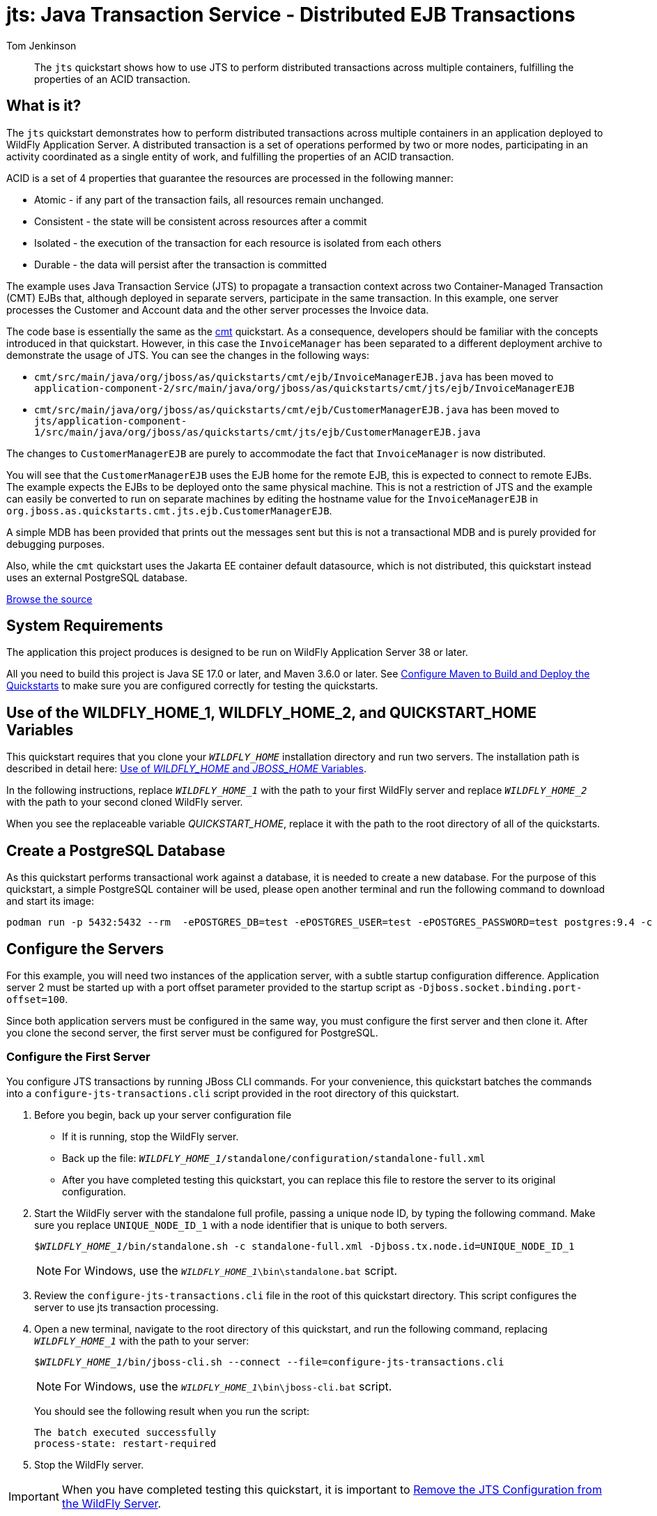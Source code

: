 ifdef::env-github[]
:artifactId: jts
endif::[]

//***********************************************************************************
// Enable the following flag to build README.html files for JBoss EAP product builds.
// Comment it out for WildFly builds.
//***********************************************************************************
//:ProductRelease:

//***********************************************************************************
// Enable the following flag to build README.html files for EAP XP product builds.
// Comment it out for WildFly or JBoss EAP product builds.
//***********************************************************************************
//:EAPXPRelease:

// This is a universal name for all releases
:ProductShortName: JBoss EAP
// Product names and links are dependent on whether it is a product release (CD or JBoss)
// or the WildFly project.
// The "DocInfo*" attributes are used to build the book links to the product documentation

ifdef::ProductRelease[]
// JBoss EAP release
:productName: JBoss EAP
:productNameFull: Red Hat JBoss Enterprise Application Platform
:productVersion: 8.1
:DocInfoProductNumber: {productVersion}
:WildFlyQuickStartRepoTag: 8.1.x
:helmChartName: jboss-eap/eap81
endif::[]

ifdef::EAPXPRelease[]
// JBoss EAP XP release
:productName: JBoss EAP XP
:productNameFull: Red Hat JBoss Enterprise Application Platform expansion pack
:productVersion: 5.0
:WildFlyQuickStartRepoTag: XP_5.0.0.GA
endif::[]

ifdef::ProductRelease,EAPXPRelease[]
:githubRepoUrl: https://github.com/jboss-developer/jboss-eap-quickstarts/
:githubRepoCodeUrl: https://github.com/jboss-developer/jboss-eap-quickstarts.git
:jbossHomeName: EAP_HOME
:DocInfoProductName: Red Hat JBoss Enterprise Application Platform
:DocInfoProductNameURL: red_hat_jboss_enterprise_application_platform
:DocInfoPreviousProductName: jboss-enterprise-application-platform
:quickstartDownloadName: {productNameFull} {productVersion} Quickstarts
:quickstartDownloadUrl: https://access.redhat.com/jbossnetwork/restricted/listSoftware.html?product=appplatform&downloadType=distributions
:helmRepoName: jboss-eap
:helmRepoUrl: https://jbossas.github.io/eap-charts/
// END ifdef::ProductRelease,EAPXPRelease[]
endif::[]

ifndef::ProductRelease,EAPXPRelease[]
// WildFly project
:productName: WildFly
:productNameFull: WildFly Application Server
:ProductShortName: {productName}
:jbossHomeName: WILDFLY_HOME
:productVersion: 38
:githubRepoUrl: https://github.com/wildfly/quickstart/
:githubRepoCodeUrl: https://github.com/wildfly/quickstart.git
:WildFlyQuickStartRepoTag: 38.0.0.Final
:DocInfoProductName: Red Hat JBoss Enterprise Application Platform
:DocInfoProductNameURL: red_hat_jboss_enterprise_application_platform
:DocInfoPreviousProductName: jboss-enterprise-application-platform
:helmRepoName: wildfly
:helmRepoUrl: http://docs.wildfly.org/wildfly-charts/
:helmChartName: wildfly/wildfly
// END ifndef::ProductRelease,EAPCDRelease,EAPXPRelease[]
endif::[]

:source: {githubRepoUrl}

// Values for Openshift S2i sections attributes
:EapForOpenshiftBookName: {productNameFull} for OpenShift
:EapForOpenshiftOnlineBookName: {EapForOpenshiftBookName} Online
:xpaasproduct: {productNameFull} for OpenShift
:xpaasproduct-shortname: {ProductShortName} for OpenShift
:ContainerRegistryName: Red Hat Container Registry
:EapForOpenshiftBookName: Getting Started with {ProductShortName} for OpenShift Container Platform
:EapForOpenshiftOnlineBookName: Getting Started with {ProductShortName} for OpenShift Online
:OpenShiftOnlinePlatformName: Red Hat OpenShift Container Platform
:OpenShiftOnlineName: Red Hat OpenShift Online
// Links to the OpenShift documentation
:LinkOpenShiftGuide: https://access.redhat.com/documentation/en-us/{DocInfoProductNameURL}/{DocInfoProductNumber}/html-single/getting_started_with_jboss_eap_for_openshift_container_platform/
:LinkOpenShiftOnlineGuide: https://access.redhat.com/documentation/en-us/{DocInfoProductNameURL}/{DocInfoProductNumber}/html-single/getting_started_with_jboss_eap_for_openshift_online/

ifdef::EAPXPRelease[]
// Attributes for XP releases
:EapForOpenshiftBookName: {productNameFull} for OpenShift
:EapForOpenshiftOnlineBookName: {productNameFull} for OpenShift Online
:xpaasproduct: {productNameFull} for OpenShift
:ContainerRegistryName: Red Hat Container Registry
:EapForOpenshiftBookName: {productNameFull} for OpenShift
:EapForOpenshiftOnlineBookName: {productNameFull} for OpenShift Online
// Links to the OpenShift documentation
:LinkOpenShiftGuide: https://access.redhat.com/documentation/en-us/red_hat_jboss_enterprise_application_platform/{DocInfoProductNumber}/html/using_eclipse_microprofile_in_jboss_eap/using-the-openshift-image-for-jboss-eap-xp_default
:LinkOpenShiftOnlineGuide: https://access.redhat.com/documentation/en-us/red_hat_jboss_enterprise_application_platform/{DocInfoProductNumber}/html/using_eclipse_microprofile_in_jboss_eap/using-the-openshift-image-for-jboss-eap-xp_default
endif::[]

//*************************
// Other values
//*************************
:buildRequirements: Java SE 17.0 or later, and Maven 3.6.0 or later
:javaVersion: Jakarta EE 10
ifdef::EAPXPRelease[]
:javaVersion: Eclipse MicroProfile
endif::[]
:guidesBaseUrl: https://github.com/jboss-developer/jboss-developer-shared-resources/blob/master/guides/
:useEclipseUrl: {guidesBaseUrl}USE_JBDS.adoc#use_red_hat_jboss_developer_studio_or_eclipse_to_run_the_quickstarts
:useEclipseDeployJavaClientDocUrl: {guidesBaseUrl}USE_JBDS.adoc#deploy_and_undeploy_a_quickstart_containing_server_and_java_client_projects
:useEclipseDeployEARDocUrl: {guidesBaseUrl}USE_JBDS.adoc#deploy_and_undeploy_a_quickstart_ear_project
:useProductHomeDocUrl: {guidesBaseUrl}USE_OF_{jbossHomeName}.adoc#use_of_product_home_and_jboss_home_variables
:configureMavenDocUrl: {guidesBaseUrl}CONFIGURE_MAVEN_JBOSS_EAP.adoc#configure_maven_to_build_and_deploy_the_quickstarts
:addUserDocUrl: {guidesBaseUrl}CREATE_USERS.adoc#create_users_required_by_the_quickstarts
:addApplicationUserDocUrl: {guidesBaseUrl}CREATE_USERS.adoc#add_an_application_user
:addManagementUserDocUrl: {guidesBaseUrl}CREATE_USERS.adoc#add_an_management_user
:startServerDocUrl: {guidesBaseUrl}START_JBOSS_EAP.adoc#start_the_jboss_eap_server
:configurePostgresDocUrl: {guidesBaseUrl}CONFIGURE_POSTGRESQL_JBOSS_EAP.adoc#configure_the_postgresql_database_for_use_with_the_quickstarts
:configurePostgresDownloadDocUrl: {guidesBaseUrl}CONFIGURE_POSTGRESQL_JBOSS_EAP.adoc#download_and_install_postgresql
:configurePostgresCreateUserDocUrl: {guidesBaseUrl}CONFIGURE_POSTGRESQL_JBOSS_EAP.adoc#create_a_database_user
:configurePostgresAddModuleDocUrl: {guidesBaseUrl}CONFIGURE_POSTGRESQL_JBOSS_EAP.adoc#add_the_postgres_module_to_the_jboss_eap_server
:configurePostgresDriverDocUrl: {guidesBaseUrl}CONFIGURE_POSTGRESQL_JBOSS_EAP.adoc#configure_the_postgresql_driver_in_the_jboss_eap_server
:configureBytemanDownloadDocUrl: {guidesBaseUrl}CONFIGURE_BYTEMAN.adoc#download_and_configure_byteman
:configureBytemanDisableDocUrl: {guidesBaseUrl}CONFIGURE_BYTEMAN.adoc#disable_the_byteman_script
:configureBytemanClearDocUrl: {guidesBaseUrl}CONFIGURE_BYTEMAN.adoc#clear_the_transaction_object_store
:configureBytemanQuickstartDocUrl: {guidesBaseUrl}CONFIGURE_BYTEMAN.adoc#configure_byteman_for_use_with_the_quickstarts
:configureBytemanHaltDocUrl: {guidesBaseUrl}CONFIGURE_BYTEMAN.adoc#use_byteman_to_halt_the_application[
:configureBytemanQuickstartsDocUrl: {guidesBaseUrl}CONFIGURE_BYTEMAN.adoc#configure_byteman_for_use_with_the_quickstarts

= jts: Java Transaction Service - Distributed EJB Transactions
:author: Tom Jenkinson
:level: Intermediate
:technologies: JTS, EJB, JMS
:prerequisites: link:cmt/README{outfilesuffix}[cmt]

[abstract]
The `jts` quickstart shows how to use JTS to perform distributed transactions across multiple containers, fulfilling the properties of an ACID transaction.

:standalone-server-type: full
:archiveType: war
:requires-multiple-servers:
:jbds-not-supported:
:uses-ds-xml:

== What is it?

The `jts` quickstart demonstrates how to perform distributed transactions across multiple containers in an application deployed to {productNameFull}. A distributed transaction is a set of operations performed by two or more nodes, participating in an activity coordinated as a single entity of work, and fulfilling the properties of an ACID transaction.

ACID is a set of 4 properties that guarantee the resources are processed in the following manner:

* Atomic - if any part of the transaction fails, all resources remain unchanged.
* Consistent - the state will be consistent across resources after a commit
* Isolated - the execution of the transaction for each resource is isolated from each others
* Durable - the data will persist after the transaction is committed

The example uses Java Transaction Service (JTS) to propagate a transaction context across two Container-Managed Transaction (CMT) EJBs that, although deployed in separate servers, participate in the same transaction. In this example, one server processes the Customer and Account data and the other server processes the Invoice data.

The code base is essentially the same as the link:../cmt/README.adoc[cmt] quickstart.
As a consequence, developers should be familiar with the concepts introduced in that quickstart.
However, in this case the `InvoiceManager` has been separated to a different deployment archive to demonstrate the usage of JTS. You can see the changes in the following ways:

* `cmt/src/main/java/org/jboss/as/quickstarts/cmt/ejb/InvoiceManagerEJB.java` has been moved to `application-component-2/src/main/java/org/jboss/as/quickstarts/cmt/jts/ejb/InvoiceManagerEJB`
* `cmt/src/main/java/org/jboss/as/quickstarts/cmt/ejb/CustomerManagerEJB.java` has been moved to `jts/application-component-1/src/main/java/org/jboss/as/quickstarts/cmt/jts/ejb/CustomerManagerEJB.java`

The changes to `CustomerManagerEJB` are purely to accommodate the fact that `InvoiceManager` is now distributed.

You will see that the `CustomerManagerEJB` uses the EJB home for the remote EJB, this is expected to connect to remote EJBs. The example expects the EJBs to be deployed onto the same physical machine. This is not a restriction of JTS and the example can easily be converted to run on separate machines by editing the hostname value for the `InvoiceManagerEJB` in `org.jboss.as.quickstarts.cmt.jts.ejb.CustomerManagerEJB`.

A simple MDB has been provided that prints out the messages sent but this is not a transactional MDB and is purely provided for debugging purposes.

Also, while the `cmt` quickstart uses the Jakarta EE container default datasource, which is not distributed, this quickstart instead uses an external PostgreSQL database.

// Link to the quickstart source
:leveloffset: +1

ifndef::ProductRelease,EAPXPRelease[]
link:https://github.com/wildfly/quickstart/tree/{WildFlyQuickStartRepoTag}/{artifactId}[Browse the source]
endif::[]

:leveloffset!:
// System Requirements
:leveloffset: +1

[[system_requirements]]
= System Requirements
//******************************************************************************
// Include this template to describe the standard system requirements for
// running the quickstarts.
//
// The Forge quickstarts define a `forge-from-scratch` attribute because they
// run entirely in CodeReady Studio and have different requirements .
//******************************************************************************

The application this project produces is designed to be run on {productNameFull} {productVersion} or later.

All you need to build this project is {buildRequirements}. See link:{configureMavenDocUrl}[Configure Maven to Build and Deploy the Quickstarts] to make sure you are configured correctly for testing the quickstarts.

:leveloffset!:
// Use of {jbossHomeName}
:leveloffset: +1

ifdef::requires-multiple-servers[]
[[use_of_jboss_home_name]]
= Use of the {jbossHomeName}_1, {jbossHomeName}_2, and QUICKSTART_HOME Variables

This quickstart requires that you clone your `__{jbossHomeName}__` installation directory and run two servers. The installation path is described in detail here: link:{useProductHomeDocUrl}[Use of __{jbossHomeName}__ and __JBOSS_HOME__ Variables].

In the following instructions, replace `__{jbossHomeName}_1__` with the path to your first {productName} server and replace `__{jbossHomeName}_2__` with the path to your second cloned {productName} server.

When you see the replaceable variable __QUICKSTART_HOME__, replace it with the path to the root directory of all of the quickstarts.
endif::[]

ifdef::optional-domain-or-multiple-servers[]
[[use_of_jboss_home_name]]
= Use of the {jbossHomeName}_1, {jbossHomeName}_2, and QUICKSTART_HOME Variables

When deploying this quickstart to a managed domain, replace `__{jbossHomeName}__` with the actual path to your {productName} installation. The installation path is described in detail here: link:{useProductHomeDocUrl}[Use of __{jbossHomeName}__ and __JBOSS_HOME__ Variables].

When deploying this quickstart to multiple standalone servers, this quickstart requires that you clone your `__{jbossHomeName}__` installation directory and run two servers. In the following instructions, replace `__{jbossHomeName}_1__` with the path to your first {productName} server and replace `__{jbossHomeName}_2__` with the path to your second cloned {productName} server.

When you see the replaceable variable __QUICKSTART_HOME__, replace it with the path to the root directory of all of the quickstarts.
endif::[]

ifndef::requires-multiple-servers,optional-domain-or-multiple-servers[]
[[use_of_jboss_home_name]]
= Use of the {jbossHomeName} and QUICKSTART_HOME Variables

In the following instructions, replace `__{jbossHomeName}__` with the actual path to your {productName} installation. The installation path is described in detail here: link:{useProductHomeDocUrl}[Use of __{jbossHomeName}__ and __JBOSS_HOME__ Variables].

When you see the replaceable variable __QUICKSTART_HOME__, replace it with the path to the root directory of all of the quickstarts.
endif::[]

:leveloffset!:

[[configure_the_postgresql_database_for_use_with_this_quickstart]]
== Create a PostgreSQL Database

As this quickstart performs transactional work against a database, it is needed to create a new database.
For the purpose of this quickstart, a simple PostgreSQL container will be used, please open another terminal and run the following command to download and start its image:

[source,sh,options="nowrap"]
----
podman run -p 5432:5432 --rm  -ePOSTGRES_DB=test -ePOSTGRES_USER=test -ePOSTGRES_PASSWORD=test postgres:9.4 -c max-prepared-transactions=110 -c log-statement=all
----

== Configure the Servers

For this example, you will need two instances of the application server, with a subtle startup configuration difference. Application server 2 must be started up with a port offset parameter provided to the startup script as `-Djboss.socket.binding.port-offset=100`.

Since both application servers must be configured in the same way, you must configure the first server and then clone it. After you clone the second server, the first server must be configured for PostgreSQL.

=== Configure the First Server

You configure JTS transactions by running JBoss CLI commands. For your convenience, this quickstart batches the commands into a `configure-jts-transactions.cli` script provided in the root directory of this quickstart.

. Before you begin, back up your server configuration file
** If it is running, stop the {productName} server.
** Back up the file: `__{jbossHomeName}_1__/standalone/configuration/standalone-full.xml`
** After you have completed testing this quickstart, you can replace this file to restore the server to its original configuration.
. Start the {productName} server with the standalone full profile, passing a unique node ID, by typing the following command. Make sure you replace `UNIQUE_NODE_ID_1` with a node identifier that is unique to both servers.
+
[source,subs="+quotes,attributes+",options="nowrap"]
----
$__{jbossHomeName}_1__/bin/standalone.sh -c standalone-full.xml -Djboss.tx.node.id=UNIQUE_NODE_ID_1
----
+
NOTE: For Windows, use the `__{jbossHomeName}_1__\bin\standalone.bat` script.

. Review the `configure-jts-transactions.cli` file in the root of this quickstart directory. This script configures the server to use jts transaction processing.
. Open a new terminal, navigate to the root directory of this quickstart, and run the following command, replacing `__{jbossHomeName}_1__` with the path to your server:
+
[source,subs="+quotes,attributes+",options="nowrap"]
----
$__{jbossHomeName}_1__/bin/jboss-cli.sh --connect --file=configure-jts-transactions.cli
----
+
NOTE: For Windows, use the `__{jbossHomeName}_1__\bin\jboss-cli.bat` script.

+
You should see the following result when you run the script:
+
[source,options="nowrap"]
----
The batch executed successfully
process-state: restart-required
----

. Stop the {productName} server.

IMPORTANT: When you have completed testing this quickstart, it is important to xref:remove_the_jts_configuration_from_the_server[Remove the JTS Configuration from the {productName} Server].

=== Review the Modified Server Configuration

After stopping the server, open the `__{jbossHomeName}_1__/standalone/configuration/standalone-full.xml` file and review the changes.

. The orb initializers `transactions` attribute is changed from `spec` to `full` in the `iiop-openjdk` subsystem to enable JTS.
+
[source,xml,subs="attributes+",options="nowrap"]
----
<subsystem xmlns="{IiopOpenJdkSubsystemNamespace}">
    <initializers security="elytron" transactions="full" />
</subsystem>
----

. An empty `<jts/>` element is added to the end of the `transactions` subsystem to enable JTS.
+
[source,xml,subs="attributes+",options="nowrap"]
----
<subsystem xmlns="{TransactionsSubsystemNamespace}">
    <core-environment node-identifier="${jboss.tx.node.id}">
        <process-id>
            <uuid/>
        </process-id>
    </core-environment>
    <recovery-environment socket-binding="txn-recovery-environment" status-socket-binding="txn-status-manager"/>
    <coordinator-environment statistics-enabled="${wildfly.transactions.statistics-enabled:${wildfly.statistics-enabled:false}}"/>
    <object-store path="tx-object-store" relative-to="jboss.server.data.dir"/>
    <jts/>
</subsystem>
----

=== Clone the Server Directory

Make a copy of this {productName} directory structure to use for the second server.

=== Configure Server1 to use PostgreSQL

The {productName} server 1 need to be configured to be able to connect to the database created previously in the xref:configure_the_postgresql_database_for_use_with_this_quickstart[Create a PostgreSQL Database] section.
First of all, a JDBC driver needs to be installed as https://docs.wildfly.org/30/Developer_Guide.html#Class_Loading_in_WildFly[jboss module].

The following command downloads the PostgreSQL driver automatically through Maven. When needed, replace __{jbossHomeName}_1__ with the path to your server

1. Open a new terminal, navigate to the root directory of this quickstart, and run the following command:
[source,sh,subs="+quotes,attributes+",options="nowrap"]
+
----
mvn clean package
----
1. Then, add a JBoss Module with the PostgreSQL driver to the {productName} server 1:
+
[source,sh,subs="+quotes,attributes+",options="nowrap"]
----
$__{jbossHomeName}_1__/bin/jboss-cli.sh "embed-server,\
  module add --name=org.postgresql.jdbc \
  --resources=application-component-1/target/postgresql/postgresql.jar"
----
1. Moreover, the PostgreSQL driver needs to be added to the datasources subsystem, in the {productName} server 1:
+
[source,sh,subs="+quotes,attributes+",options="nowrap"]
----
$__{jbossHomeName}_1__/bin/jboss-cli.sh "embed-server --server-config=standalone-full.xml,\
  /subsystem=datasources/jdbc-driver=postgresql:add(driver-name=postgresql,driver-module-name=org.postgresql.jdbc,driver-xa-datasource-class-name=org.postgresql.xa.PGXADataSource)"
----
1. Finally, it is time to run the script for adding the PostgreSQL datasource to the {productName} server 1:
+
[source,sh,subs="+quotes,attributes+",options="nowrap"]
----
$__{jbossHomeName}_1__/bin/jboss-cli.sh -DpostgresqlUsername="test" -DpostgresqlPassword="test" \
  --file=application-component-1/scripts/postgresql-datasource.cli \
  --properties=application-component-1/scripts/cli.local.properties
----

[[start_the_servers]]
== Start the Servers

Start the two {productName} server with the standalone full profile, passing a unique node ID, by typing the following commands. You must pass a socket binding port offset on the command to start the second server. Make sure you replace `UNIQUE_NODE_ID_1` and `UNIQUE_NODE_ID_2` with  node identifiers that are unique across both servers.

[source,subs="+quotes,attributes+",options="nowrap"]
----
$__{jbossHomeName}_1__/bin/standalone.sh -c standalone-full.xml -Djboss.tx.node.id=UNIQUE_NODE_ID_1
$__{jbossHomeName}_2__/bin/standalone.sh -c standalone-full.xml -Djboss.tx.node.id=UNIQUE_NODE_ID_2 -Djboss.socket.binding.port-offset=100
----

NOTE: For Windows, use the `__{jbossHomeName}_1__\bin\standalone.bat` and  `__{jbossHomeName}_2__\bin\standalone.bat` scripts.

== Build and Deploy the Quickstart
//
// This quickstart deploys multiple archives and cannot use the shared doc.
//
Since this quickstart builds two separate components, you can not use the standard _Build and Deploy_ commands used by most of the other quickstarts. You must follow these steps to build, deploy, and run this quickstart.

. Make sure you have started the {productName} server with the PostgreSQL driver.
. Open a terminal and navigate to the root directory of this quickstart.
. Type this command to build and deploy the archive.
+
[source,options="nowrap"]
----
mvn clean install wildfly:deploy
----

. This will deploy `{artifactId}-application-component-1.war` and `{artifactId}-application-component-2.jar` to the running instance of the server.

== Access the Application

The application will be running at the following URL: http://localhost:8080/{artifactId}-application-component-1/.

When you enter a name and click to `Add` that customer, you will see the following in the application server 2 console:

[source,options="nowrap"]
----
INFO  [class org.jboss.as.quickstarts.cmt.jts.mdb.HelloWorldMDB] (Thread-97 (ActiveMQ-client-global-threads-6840624)) Received Message: Created invoice for customer named: Tom
----

The web page will also change and show you the new list of customers.

// Undeploy the Quickstart
:leveloffset: +1

[[undeploy_the_quickstart]]
= Undeploy the Quickstart

//*******************************************************************************
// Include this template if your quickstart does a normal undeployment of an archive.
//*******************************************************************************
When you are finished testing the quickstart, follow these steps to undeploy the archive.

. Make sure {productName} server is started.
. Open a terminal and navigate to the root directory of this quickstart.
. Type this command to undeploy the archive:
+
[source,options="nowrap"]
----
$ mvn wildfly:undeploy
----

:leveloffset!:

[[remove_the_jts_configuration_from_the_server]]
== Remove the JTS Configuration From the Server

You must remove the JTS server configuration you did during setup because it interferes with the JTA quickstarts.

You can modify the server configuration by running the `remove-jts-transactions.cli` script provided in the root directory of this quickstart, by using the JBoss CLI interactively, or by manually editing the configuration file.

=== Remove the JTS Server Configuration by Running the CLI Script

. Start the first {productName} server with the standalone full profile, passing a unique node ID, by typing the following command. Make sure you replace `UNIQUE_NODE_ID_1` with the node identifier that you used when you previously started the server.
+
[source,subs="+quotes,attributes+",options="nowrap"]
----
$__{jbossHomeName}_1__/bin/standalone.sh -c standalone-full.xml -Djboss.tx.node.id=UNIQUE_NODE_ID_1
----
+
NOTE: For Windows, use the `__{jbossHomeName}_1__\bin\standalone.bat` script.

. Open a new terminal, navigate to the root directory of this quickstart, and run the following command, replacing `__{jbossHomeName}_1__` with the path to your server:
+
[source,subs="+quotes,attributes+",options="nowrap"]
----
$__{jbossHomeName}_1__/bin/jboss-cli.sh --connect --file=remove-jts-transactions.cli
----
+
NOTE: For Windows, use the `__{jbossHomeName}_1__\bin\jboss-cli.bat` script.

+
This script removes the JTS configuration from the `iiop-openjdk` and `transactions` subsystems in the server configuration. You should see the following result when you run the script:
+
[source,options="nowrap"]
----
The batch executed successfully
process-state: restart-required
{
    "outcome" => "success",
    "result" => undefined
}
----

=== Remove the JTS Server Configuration using the Management CLI

. Start the first {productName} server with the standalone full profile, passing a unique node ID, by typing the following command. Make sure you replace `UNIQUE_NODE_ID_1` with the node identifier that you used when you previously started the server.
+
[source,subs="+quotes,attributes+",options="nowrap"]
----
$__{jbossHomeName}_1__/bin/standalone.sh -c standalone-full.xml -Djboss.tx.node.id=UNIQUE_NODE_ID_1
----
+
NOTE: For Windows, use the `__{jbossHomeName}_1__\bin\standalone.bat` script.

. To start the JBoss CLI tool, open a new terminal, navigate to the `__{jbossHomeName}_1__` directory, and type the following:
+
[source,subs="+quotes,attributes+",options="nowrap"]
----
$__{jbossHomeName}_1__/bin/jboss-cli.sh --connect
----
+
NOTE: For Windows, use the `__{jbossHomeName}_1__\bin\jboss-cli.bat` script.

. At the prompt, type the following commands.
+
[source,options="nowrap"]
----
/subsystem=iiop-openjdk/:write-attribute(name=transactions,value=spec)
/subsystem=transactions/:undefine-attribute(name=jts)
/subsystem=transactions/:undefine-attribute(name=node-identifier)
----

. You should see the following response after each command execution.
+
[source,options="nowrap"]
----
{
    "outcome" => "success",
    "response-headers" => {
        "operation-requires-reload" => true,
        "process-state" => "restart-required"
    }
}
----

=== Remove the JTS Server Configuration Manually

. Stop the server.
. If you backed up the `__{jbossHomeName}_1__/standalone/configuration/standalone-full.xml` file, ,simply replace the edited configuration file with the backup copy.
. If you did not make a backup copy, open the file `__{jbossHomeName}_1__/standalone/configuration/standalone-full.`xml` and disable JTS as follows:
** Find the `orb` subsystem and change the configuration back to its original state.
+
[source,xml,subs="attributes+",options="nowrap"]
----
<subsystem xmlns="{IiopOpenJdkSubsystemNamespace}">
    <initializers transactions="spec" security="identity"/>
</subsystem>
----

** Find the `transaction` subsystem and remove the `node-identifier` attribute from the `core-environment` element. Also remove the `<jts/>` element.
+
[source,xml,subs="attributes+",options="nowrap"]
----
<subsystem xmlns="{TransactionsSubsystemNamespace}">
    <core-environment>
        <process-id>
            <uuid/>
        </process-id>
    </core-environment>
    <recovery-environment socket-binding="txn-recovery-environment" status-socket-binding="txn-status-manager"/>
</subsystem>
----

// Quickstart not compatible with OpenShift
:leveloffset: +1

[[openshift_incompatibility]]
= {xpaasproduct-shortname} Incompatibility

This quickstart is not compatible with {xpaasproduct-shortname}.

:leveloffset!:
